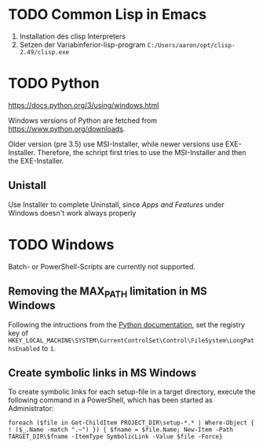 * TODO Common Lisp in Emacs
1. Installation des clisp Interpreters
2. Setzen der Variabinferior-lisp-program ~C:/Users/aaron/opt/clisp-2.49/clisp.exe~

* TODO Python
https://docs.python.org/3/using/windows.html
  
Windows versions of Python are fetched from https://www.python.org/downloads.

Older version (pre 3.5) use MSI-Installer, while newer versions use EXE-Installer. Therefore, the schript first tries to use the MSI-Installer and then the EXE-Installer.

** Unistall
Use Installer to complete Uninstall, since /Apps and Features/ under Windows doesn't work always properly

* TODO Windows
Batch- or PowerShell-Scripts are currently not supported.
** Removing the MAX_PATH limitation in MS Windows
Following the intructions from the [[https://docs.python.org/3/using/windows.html#removing-the-max-path-limitation][Python documentation]], set the registry key of ~HKEY_LOCAL_MACHINE\SYSTEM\CurrentControlSet\Control\FileSystem\LongPathsEnabled~ to ~1~.

** Create symbolic links in MS Windows
To create symbolic links for each setup-file in a target directory, execute the following command in a PowerShell, which has been started as Administrator:
#+begin_src fundamental
  foreach ($file in Get-ChildItem PROJECT_DIR\setup-*.* | Where-Object { ! ($_.Name -match ".~") }) { $fname = $file.Name; New-Item -Path TARGET_DIR\$fname -ItemType SymbolicLink -Value $file -Force}
#+end_src

